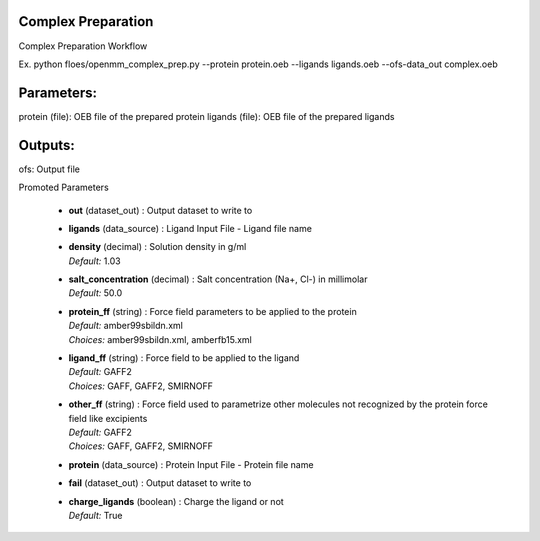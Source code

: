 
.. raw:: html

   <style type="text/css">
      span.red { color: #cd4f39; }
   </style>

.. role:: red

.. raw:: html

   <style type="text/css">
      span.redbold { color: #cd4f39  ; font-weight: bold;}
   </style>

.. role:: redbold

.. raw:: html

   <style type="text/css">
      span.green { color: darkgreen; }
   </style>

.. role:: green

.. raw:: html

   <style type="text/css">
      span.greenbold { color: darkgreen; font-weight: bold;}
   </style>

.. role:: greenbold

.. raw:: html

   <style type="text/css">
      span.blue { color: darkblue; }
   </style>

.. role:: blue

.. raw:: html

   <style type="text/css">
      span.bluebold { color: darkblue; font-weight: bold;}
   </style>

.. role:: bluebold

.. raw:: html

   <style type="text/css">
      span.blacktitle { font-size: 175%; font-weight: 700;
        font-family: "Roboto Slab","ff-tisa-web-pro","Georgia",Arial,sans-serif; }
   </style>

.. role:: blacktitle


Complex Preparation
-------------------


Complex Preparation Workflow

Ex. python floes/openmm_complex_prep.py --protein protein.oeb
--ligands ligands.oeb  --ofs-data_out complex.oeb

Parameters:
-----------
protein (file): OEB file of the prepared protein
ligands (file): OEB file of the prepared ligands


Outputs:
--------
ofs: Output file


:bluebold:`Promoted Parameters`

   * | **out**   (dataset_out) :  Output dataset to write to 

   * | **ligands**   (data_source) :  Ligand Input File - Ligand file name 

   * | **density**   (decimal) :  Solution density in g/ml 
     | *Default:* :blue:`1.03`  

   * | **salt_concentration**   (decimal) :  Salt concentration (Na+, Cl-) in millimolar 
     | *Default:* :blue:`50.0`  

   * | **protein_ff**   (string) :  Force field parameters to be applied to the protein 
     | *Default:* :blue:`amber99sbildn.xml`  
     | *Choices:* :green:`amber99sbildn.xml`, :green:`amberfb15.xml`

   * | **ligand_ff**   (string) :  Force field to be applied to the ligand 
     | *Default:* :blue:`GAFF2`  
     | *Choices:* :green:`GAFF`, :green:`GAFF2`, :green:`SMIRNOFF`

   * | **other_ff**   (string) :  Force field used to parametrize other molecules not recognized by the protein force field like excipients 
     | *Default:* :blue:`GAFF2`  
     | *Choices:* :green:`GAFF`, :green:`GAFF2`, :green:`SMIRNOFF`

   * | **protein**   (data_source) :  Protein Input File - Protein file name 

   * | **fail**   (dataset_out) :  Output dataset to write to 

   * | **charge_ligands**   (boolean) :  Charge the ligand or not 
     | *Default:* :blue:`True`  


